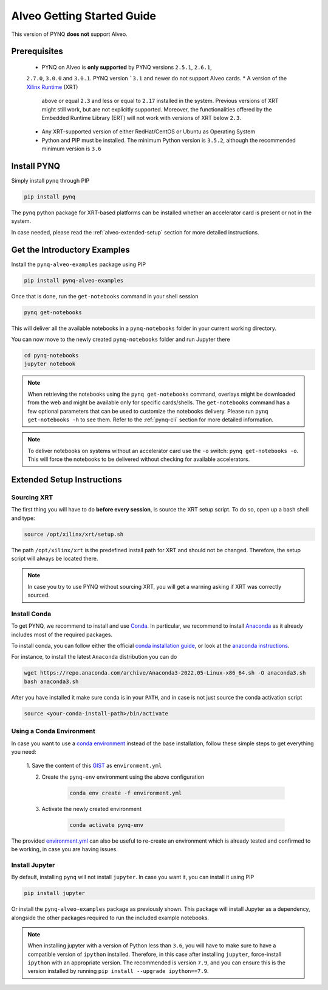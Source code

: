 .. _alveo-getting-started:

***************************
Alveo Getting Started Guide
***************************

This version of PYNQ **does not** support Alveo.

Prerequisites
=============
  * PYNQ on Alveo is **only supported** by PYNQ versions ``2.5.1``, ``2.6.1``, 
  ``2.7.0``, ``3.0.0`` and ``3.0.1``. PYNQ version ```3.1`` and newer do not support Alveo cards.
  * A version of the `Xilinx Runtime <https://github.com/Xilinx/XRT>`_ (XRT) 
    above or equal ``2.3`` and less or equal to ``2.17`` installed in the system.
    Previous versions of XRT  might still work, but are not explicitly supported. 
    Moreover, the functionalities offered by the Embedded Runtime Library (ERT)
    will not work with versions of XRT below ``2.3``.
  * Any XRT-supported version of either RedHat/CentOS or Ubuntu as Operating 
    System
  * Python and PIP must be installed. The minimum Python version is ``3.5.2``, 
    although the recommended minimum version is ``3.6``

Install PYNQ
============

Simply install ``pynq`` through PIP

.. code-block:: bash
    
    pip install pynq

The ``pynq`` python package for XRT-based platforms can be installed whether
an accelerator card is present or not in the system.

In case needed, please read the :ref:`alveo-extended-setup` section for more 
detailed instructions.

Get the Introductory Examples
=============================

Install the ``pynq-alveo-examples`` package using PIP

.. code-block:: bash
    
    pip install pynq-alveo-examples

Once that is done, run the ``get-notebooks`` command in your shell session

.. code-block:: bash
    
    pynq get-notebooks

This will deliver all the available notebooks in a ``pynq-notebooks`` folder in 
your current working directory.

You can now move to the newly created ``pynq-notebooks`` folder and run Jupyter 
there

.. code-block:: bash
    
    cd pynq-notebooks
    jupyter notebook

.. note:: When retrieving the notebooks using the ``pynq get-notebooks`` 
    command, overlays might be downloaded from the web and might be available 
    only for specific cards/shells. The ``get-notebooks`` command has a few 
    optional parameters that can be used to customize the notebooks delivery.
    Please run ``pynq get-notebooks -h`` to see them. Refer to the 
    :ref:`pynq-cli` section for more detailed information.

.. note:: To deliver notebooks on systems without an accelerator card use
    the ``-o`` switch: ``pynq get-notebooks -o``. This will force the
    notebooks to be delivered without checking for available accelerators.


.. _alveo-extended-setup:

Extended Setup Instructions
===========================

Sourcing XRT
------------

The first thing you will have to do **before every session**, is source the XRT 
setup script. To do so, open up a bash shell and type:

.. code-block:: bash
    
    source /opt/xilinx/xrt/setup.sh

The path ``/opt/xilinx/xrt`` is the predefined install path for XRT and should 
not be changed. Therefore, the setup script will always be located there.

.. note:: In case you try to use PYNQ without sourcing XRT, you will get a 
    warning asking if XRT was correctly sourced. 


Install Conda
-------------

To get PYNQ, we recommend to install and use 
`Conda <https://docs.conda.io/en/latest/>`_. In particular, we recommend to 
install `Anaconda <https://www.anaconda.com/>`_ as it already includes most of 
the required packages.

To install conda, you can follow either the official 
`conda installation guide <https://docs.conda.io/projects/conda/en/latest/user-guide/install>`_, 
or look at the 
`anaconda instructions <https://docs.anaconda.com/anaconda/install/>`_.

For instance, to install the latest ``Anaconda`` distribution you can do

.. code-block:: bash
    
    wget https://repo.anaconda.com/archive/Anaconda3-2022.05-Linux-x86_64.sh -O anaconda3.sh
    bash anaconda3.sh

After you have installed it make sure conda is in your ``PATH``, and in case 
is not just source the conda activation script

.. code-block:: bash
    
    source <your-conda-install-path>/bin/activate


Using a Conda Environment
-------------------------
In case you want to use a `conda environment <https://conda.io/projects/conda/en/latest/user-guide/getting-started.html#managing-python>`_ instead of the base installation, 
follow these simple steps to get everything you need:

  1. Save the content of this 
  `GIST <https://gist.github.com/PeterOgden/4916e82c3e4bff77a9ce11c7e77bfdb8>`_ 
  as ``environment.yml``

  2. Create the ``pynq-env`` environment using the above configuration

      .. code-block:: bash

         conda env create -f environment.yml

  3. Activate the newly created environment

      .. code-block:: bash

         conda activate pynq-env

The provided 
`environment.yml <https://gist.github.com/PeterOgden/4916e82c3e4bff77a9ce11c7e77bfdb8>`_
can also be useful to re-create an environment which is already tested and 
confirmed to be working, in case you are having issues.

Install Jupyter
---------------

By default, installing ``pynq`` will not install ``jupyter``. In case you want 
it, you can install it using PIP

.. code-block:: bash
    
    pip install jupyter

Or install the ``pynq-alveo-examples`` package as previously shown. This package 
will install Jupyter as a dependency, alongside the other packages required to 
run the included example notebooks.

.. note:: When installing jupyter with a version of Python less than ``3.6``, 
    you will have to make sure to have a compatible version of ``ipython`` 
    installed. Therefore, in this case after installing ``jupyter``, 
    force-install ``ipython`` with an appropriate version. The recommended is 
    version ``7.9``, and you can ensure this is the version installed by 
    running ``pip install --upgrade ipython==7.9``.
